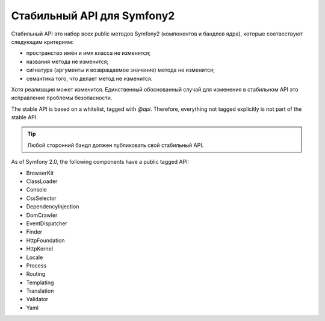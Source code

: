 Стабильный API для Symfony2
===========================

Стабильный API это набор всех public методов Symfony2 (компонентов и бандлов
ядра), которые соотвествуют следующим критериям:

* пространство имён и имя класса не изменятся;
* названия метода не изменится;
* сигнатура (аргументы и возвращаемое значение) метода не изменится;
* семантика того, что делает метод не изменится.

Хотя реализация может изменится. Единственный обоснованный случай для
изменения в стабильном API это исправление проблемы безопасности.

The stable API is based on a whitelist, tagged with `@api`. Therefore,
everything not tagged explicitly is not part of the stable API.

.. tip::

    Любой сторонний бандл должен публиковать свой стабильный API.

As of Symfony 2.0, the following components have a public tagged API:

* BrowserKit
* ClassLoader
* Console
* CssSelector
* DependencyInjection
* DomCrawler
* EventDispatcher
* Finder
* HttpFoundation
* HttpKernel
* Locale
* Process
* Routing
* Templating
* Translation
* Validator
* Yaml
